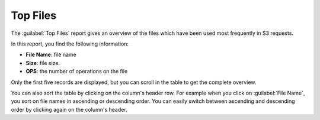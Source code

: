 .. _top_files:

Top Files
=========

The :guilabel:`Top Files` report gives an overview of the files which have been used most frequently in S3
requests.

In this report, you find the following information:

* **File Name**: file name 
* **Size**: file size.
* **OPS**: the number of operations on the file

Only the first five records are displayed, but you can scroll in the table to get the complete overview.

You can also sort the table by clicking on the column's header row. For example when you click on
:guilabel:`File Name`, you sort on file names in ascending or descending order. You can easily switch 
between ascending and descending order by clicking again on the column's header.

